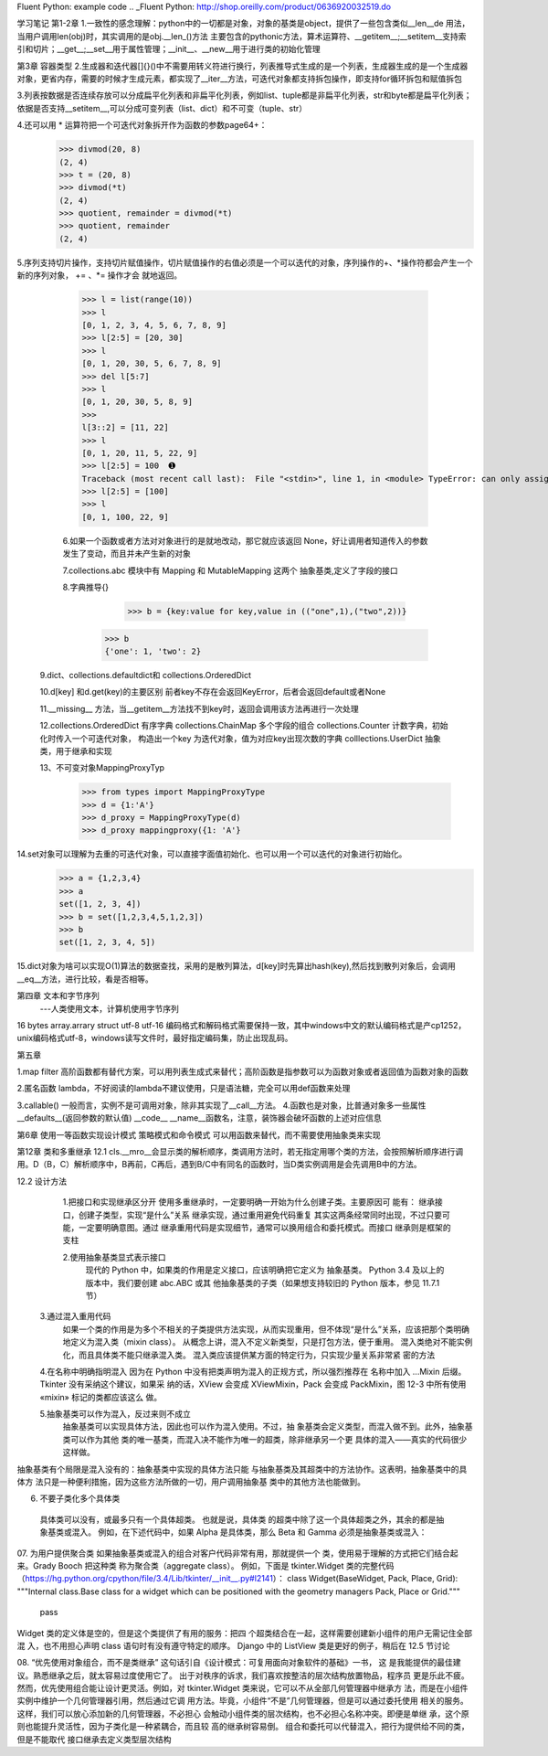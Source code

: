 Fluent Python: example code
.. _Fluent Python: http://shop.oreilly.com/product/0636920032519.do 


学习笔记
第1-2章
1.一致性的感念理解：python中的一切都是对象，对象的基类是object，提供了一些包含类似__len__de 用法，当用户调用len(obj)时，其实调用的是obj.__len_()方法
主要包含的pythonic方法，算术运算符、__getitem__;__setitem__支持索引和切片；__get__;__set__用于属性管理；__init__、__new__用于进行类的初始化管理

第3章 容器类型
2.生成器和迭代器[]{}()中不需要用转义符进行换行，列表推导式生成的是一个列表，生成器生成的是一个生成器对象，更省内存，需要的时候才生成元素，都实现了__iter__方法，可迭代对象都支持拆包操作，即支持for循环拆包和赋值拆包

3.列表按数据是否连续存放可以分成扁平化列表和非扁平化列表，例如list、tuple都是非扁平化列表，str和byte都是扁平化列表；依据是否支持__setitem__,可以分成可变列表（list、dict）和不可变（tuple、str）

4.还可以用 * 运算符把一个可迭代对象拆开作为函数的参数page64+：
  >>> divmod(20, 8) 
  (2, 4) 
  >>> t = (20, 8) 
  >>> divmod(*t) 
  (2, 4) 
  >>> quotient, remainder = divmod(*t) 
  >>> quotient, remainder 
  (2, 4)
5.序列支持切片操作，支持切片赋值操作，切片赋值操作的右值必须是一个可以迭代的对象，序列操作的+、*操作符都会产生一个新的序列对象， += 、*= 操作才会
就地返回。
  >>> l = list(range(10)) 
  >>> l 
  [0, 1, 2, 3, 4, 5, 6, 7, 8, 9] 
  >>> l[2:5] = [20, 30] 
  >>> l 
  [0, 1, 20, 30, 5, 6, 7, 8, 9] 
  >>> del l[5:7] 
  >>> l 
  [0, 1, 20, 30, 5, 8, 9] 
  >>> 
  l[3::2] = [11, 22] 
  >>> l 
  [0, 1, 20, 11, 5, 22, 9] 
  >>> l[2:5] = 100  ➊ 
  Traceback (most recent call last):  File "<stdin>", line 1, in <module> TypeError: can only assign an iterable 
  >>> l[2:5] = [100] 
  >>> l 
  [0, 1, 100, 22, 9]
  
  6.如果一个函数或者方法对对象进行的是就地改动，那它就应该返回 None，好让调用者知道传入的参数发生了变动，而且并未产生新的对象
  
  7.collections.abc 模块中有 Mapping 和 MutableMapping 这两个 抽象基类,定义了字段的接口
  
  8.字典推导{}
     >>> b = {key:value for key,value in (("one",1),("two",2))}
    >>> b
    {'one': 1, 'two': 2}
    
 9.dict、collections.defaultdict和 collections.OrderedDict
 
 10.d[key] 和d.get(key)的主要区别 前者key不存在会返回KeyError，后者会返回default或者None
 
 11.__missing__ 方法，当__getitem__方法找不到key时，返回会调用该方法再进行一次处理
 
 12.collections.OrderedDict 有序字典   collections.ChainMap 多个字段的组合    collections.Counter  计数字典，初始化时传入一个可迭代对象，
 构造出一个key 为迭代对象，值为对应key出现次数的字典   colllections.UserDict 抽象类，用于继承和实现
 
 13、不可变对象MappingProxyTyp
   >>> from types import MappingProxyType 
   >>> d = {1:'A'} 
   >>> d_proxy = MappingProxyType(d) 
   >>> d_proxy mappingproxy({1: 'A'}
   
14.set对象可以理解为去重的可迭代对象，可以直接字面值初始化、也可以用一个可以迭代的对象进行初始化。
    >>> a = {1,2,3,4}
    >>> a
    set([1, 2, 3, 4])
    >>> b = set([1,2,3,4,5,1,2,3])
    >>> b
    set([1, 2, 3, 4, 5])
    
15.dict对象为啥可以实现O(1)算法的数据查找，采用的是散列算法，d[key]时先算出hash(key),然后找到散列对象后，会调用__eq__方法，进行比较，看是否相等。


第四章 文本和字节序列
    ---人类使用文本，计算机使用字节序列

16 bytes  array.arrary struct     utf-8 utf-16 编码格式和解码格式需要保持一致，其中windows中文的默认编码格式是产cp1252，unix编码格式utf-8，windows读写文件时，最好指定编码集，防止出现乱码。 

第五章

1.map filter 高阶函数都有替代方案，可以用列表生成式来替代；高阶函数是指参数可以为函数对象或者返回值为函数对象的函数

2.匿名函数 lambda，不好阅读的lambda不建议使用，只是语法糖，完全可以用def函数来处理

3.callable()    一般而言，实例不是可调用对象，除非其实现了__call__方法。
4.函数也是对象，比普通对象多一些属性   __defaults__(返回参数的默认值) __code__   __name__函数名，注意，装饰器会破坏函数的上述对应信息

第6章
使用一等函数实现设计模式
策略模式和命令模式 可以用函数来替代，而不需要使用抽象类来实现


第12章 类和多重继承
12.1 cls.__mro__会显示类的解析顺序，类调用方法时，若无指定用哪个类的方法，会按照解析顺序进行调用。D（B，C）解析顺序中，B再前，C再后，遇到B/C中有同名的函数时，当D类实例调用是会先调用B中的方法。

12.2 设计方法
  1.把接口和实现继承区分开
  使用多重继承时，一定要明确一开始为什么创建子类。主要原因可 能有：
  继承接口，创建子类型，实现“是什么”关系
  继承实现，通过重用避免代码重复
  其实这两条经常同时出现，不过只要可能，一定要明确意图。通过 继承重用代码是实现细节，通常可以换用组合和委托模式。而接口 继承则是框架的支柱
  
  2.使用抽象基类显式表示接口
   现代的 Python 中，如果类的作用是定义接口，应该明确把它定义为 抽象基类。
   Python 3.4 及以上的版本中，我们要创建 abc.ABC 或其 他抽象基类的子类（如果想支持较旧的 Python 版本，参见 11.7.1 节）
   
 3.通过混入重用代码
  如果一个类的作用是为多个不相关的子类提供方法实现，从而实现重用，但不体现“是什么”关系，应该把那个类明确地定义为混入类（mixin class）。
  从概念上讲，混入不定义新类型，只是打包方法，便于重用。
  混入类绝对不能实例化，而且具体类不能只继承混入类。
  混入类应该提供某方面的特定行为，只实现少量关系非常紧 密的方法
  
 4.在名称中明确指明混入
 因为在 Python 中没有把类声明为混入的正规方式，所以强烈推荐在 名称中加入 ...Mixin 后缀。
 Tkinter 没有采纳这个建议，如果采 纳的话，XView 会变成 XViewMixin，Pack 会变成 PackMixin，图 12-3 中所有使用 «mixin» 标记的类都应该这么 做。
 
 5.抽象基类可以作为混入，反过来则不成立
   抽象基类可以实现具体方法，因此也可以作为混入使用。不过，抽 象基类会定义类型，而混入做不到。此外，抽象基类可以作为其他 类的唯一基类，而混入决不能作为唯一的超类，除非继承另一个更 具体的混入——真实的代码很少这样做。
抽象基类有个局限是混入没有的：抽象基类中实现的具体方法只能 与抽象基类及其超类中的方法协作。这表明，抽象基类中的具体方 法只是一种便利措施，因为这些方法所做的一切，用户调用抽象基 类中的其他方法也能做到。

06. 不要子类化多个具体类
   具体类可以没有，或最多只有一个具体超类。 也就是说，具体类 的超类中除了这一个具体超类之外，其余的都是抽象基类或混入。 例如，在下述代码中，如果 Alpha 是具体类，那么 Beta 和 Gamma 必须是抽象基类或混入：
   
07. 为用户提供聚合类
如果抽象基类或混入的组合对客户代码非常有用，那就提供一个 类，使用易于理解的方式把它们结合起来。Grady Booch 把这种类 称为聚合类（aggregate class）。
例如，下面是 tkinter.Widget 类的完整代码 （https://hg.python.org/cpython/file/3.4/Lib/tkinter/__init__.py#l2141）：
class Widget(BaseWidget, Pack, Place, Grid):    
"""Internal class.Base class for a widget which can be positioned with the    geometry managers Pack, Place or Grid."""    
  pass
Widget 类的定义体是空的，但是这个类提供了有用的服务：把四 个超类结合在一起，这样需要创建新小组件的用户无需记住全部混 入，也不用担心声明 class 语句时有没有遵守特定的顺序。 Django 中的 ListView 类是更好的例子，稍后在 12.5 节讨论

08. “优先使用对象组合，而不是类继承” 这句话引自《设计模式：可复用面向对象软件的基础》一书， 这 是我能提供的最佳建议。熟悉继承之后，就太容易过度使用它了。 出于对秩序的诉求，我们喜欢按整洁的层次结构放置物品，程序员 更是乐此不疲。
然而，优先使用组合能让设计更灵活。例如，对 tkinter.Widget 类来说，它可以不从全部几何管理器中继承方 法，而是在小组件实例中维护一个几何管理器引用，然后通过它调 用方法。毕竟，小组件“不是”几何管理器，但是可以通过委托使用 相关的服务。这样，我们可以放心添加新的几何管理器，不必担心
会触动小组件类的层次结构，也不必担心名称冲突。即便是单继 承，这个原则也能提升灵活性，因为子类化是一种紧耦合，而且较 高的继承树容易倒。
组合和委托可以代替混入，把行为提供给不同的类，但是不能取代 接口继承去定义类型层次结构




